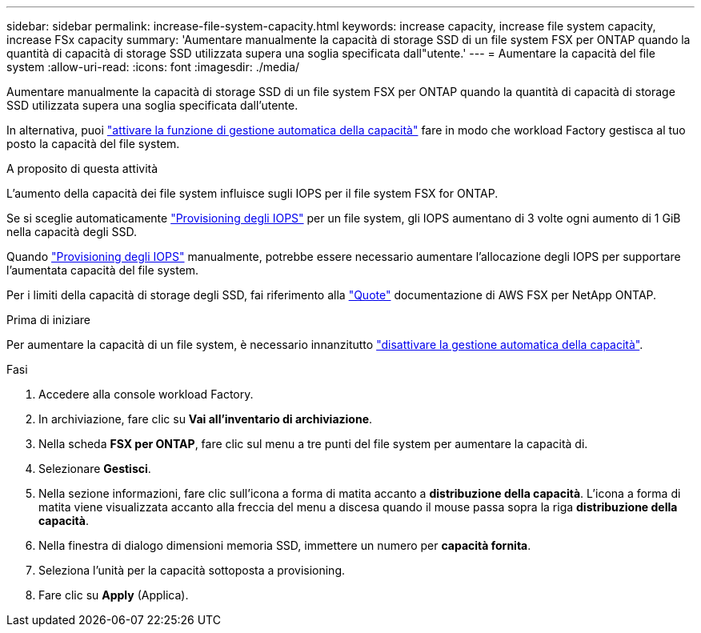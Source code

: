 ---
sidebar: sidebar 
permalink: increase-file-system-capacity.html 
keywords: increase capacity, increase file system capacity, increase FSx capacity 
summary: 'Aumentare manualmente la capacità di storage SSD di un file system FSX per ONTAP quando la quantità di capacità di storage SSD utilizzata supera una soglia specificata dall"utente.' 
---
= Aumentare la capacità del file system
:allow-uri-read: 
:icons: font
:imagesdir: ./media/


[role="lead"]
Aumentare manualmente la capacità di storage SSD di un file system FSX per ONTAP quando la quantità di capacità di storage SSD utilizzata supera una soglia specificata dall'utente.

In alternativa, puoi link:enable-auto-capacity-management.html["attivare la funzione di gestione automatica della capacità"] fare in modo che workload Factory gestisca al tuo posto la capacità del file system.

.A proposito di questa attività
L'aumento della capacità dei file system influisce sugli IOPS per il file system FSX for ONTAP.

Se si sceglie automaticamente link:provision-iops.html["Provisioning degli IOPS"] per un file system, gli IOPS aumentano di 3 volte ogni aumento di 1 GiB nella capacità degli SSD.

Quando link:provision-iops.html["Provisioning degli IOPS"] manualmente, potrebbe essere necessario aumentare l'allocazione degli IOPS per supportare l'aumentata capacità del file system.

Per i limiti della capacità di storage degli SSD, fai riferimento alla link:https://docs.aws.amazon.com/fsx/latest/ONTAPGuide/limits.html["Quote"^] documentazione di AWS FSX per NetApp ONTAP.

.Prima di iniziare
Per aumentare la capacità di un file system, è necessario innanzitutto link:enable-auto-capacity-management.html["disattivare la gestione automatica della capacità"].

.Fasi
. Accedere alla console workload Factory.
. In archiviazione, fare clic su *Vai all'inventario di archiviazione*.
. Nella scheda *FSX per ONTAP*, fare clic sul menu a tre punti del file system per aumentare la capacità di.
. Selezionare *Gestisci*.
. Nella sezione informazioni, fare clic sull'icona a forma di matita accanto a *distribuzione della capacità*. L'icona a forma di matita viene visualizzata accanto alla freccia del menu a discesa quando il mouse passa sopra la riga *distribuzione della capacità*.
. Nella finestra di dialogo dimensioni memoria SSD, immettere un numero per *capacità fornita*.
. Seleziona l'unità per la capacità sottoposta a provisioning.
. Fare clic su *Apply* (Applica).

